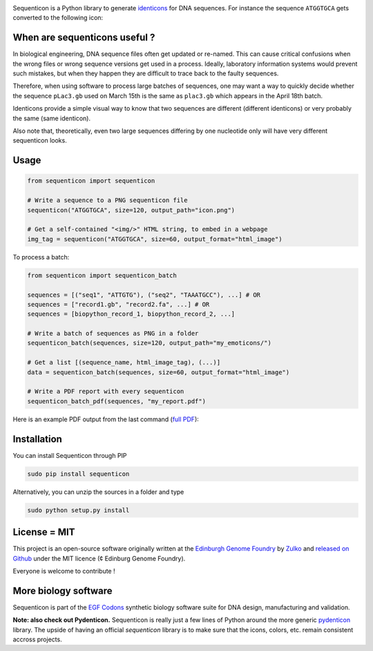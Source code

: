 .. raw:: html

    <p align="center">
    <img alt="lala Logo" title="sequenticon Logo" src="https://raw.githubusercontent.com/Edinburgh-Genome-Foundry/sequenticon/master/docs/logo.png" width="550">
    <br /><br />
    </p>

.. image:: https://travis-ci.org/Edinburgh-Genome-Foundry/sequenticon.svg?branch=master
   :target: https://travis-ci.org/Edinburgh-Genome-Foundry/sequenticon
   :alt: Travis CI build status

.. image:: https://coveralls.io/repos/github/Edinburgh-Genome-Foundry/sequenticon/badge.svg?branch=master
   :target: https://coveralls.io/github/Edinburgh-Genome-Foundry/sequenticon?branch=master


Sequenticon is a Python library to generate `identicons <https://en.wikipedia.org/wiki/Identicon>`_ for DNA sequences. For instance the sequence ``ATGGTGCA`` gets converted to the following icon:

.. raw:: html

    <br />
    <p align="center">
    <img title="sequenticon example" src="https://raw.githubusercontent.com/Edinburgh-Genome-Foundry/sequenticon/master/docs/ATGGTGCA_sequenticon.png" width="80"/>
    <br /><br />
    </p>

When are sequenticons useful ?
-------------------------------

In biological engineering, DNA sequence files often get updated or re-named. This can cause critical confusions when the wrong files or wrong sequence versions get used in a process. Ideally, laboratory information systems would prevent such mistakes, but when they happen they are difficult to trace back to the faulty sequences.

Therefore, when using software to process large batches of sequences, one may want a way to quickly decide whether the sequence ``pLac3.gb`` used on March 15th is the same as ``plac3.gb`` which appears in the April 18th batch.

Identicons provide a simple visual way to know that two sequences are different (different identicons) or very probably the same (same identicon).

Also note that, theoretically, even two large sequences differing by one nucleotide only will have very different sequenticon looks.

Usage
-----

.. code:: python

    from sequenticon import sequenticon

    # Write a sequence to a PNG sequenticon file
    sequenticon("ATGGTGCA", size=120, output_path="icon.png")

    # Get a self-contained "<img/>" HTML string, to embed in a webpage
    img_tag = sequenticon("ATGGTGCA", size=60, output_format="html_image")

To process a batch:

.. code:: python

    from sequenticon import sequenticon_batch

    sequences = [("seq1", "ATTGTG"), ("seq2", "TAAATGCC"), ...] # OR
    sequences = ["record1.gb", "record2.fa", ...] # OR
    sequences = [biopython_record_1, biopython_record_2, ...]

    # Write a batch of sequences as PNG in a folder
    sequenticon_batch(sequences, size=120, output_path="my_emoticons/")

    # Get a list [(sequence_name, html_image_tag), (...)]
    data = sequenticon_batch(sequences, size=60, output_format="html_image")

    # Write a PDF report with every sequenticon
    sequenticon_batch_pdf(sequences, "my_report.pdf")

Here is an example PDF output from the last command (`full PDF <https://github.com/Edinburgh-Genome-Foundry/sequenticon/blob/master/docs/example_report.pdf>`_):

.. raw:: html

    <p align="center">
    <img alt="sequenticon Logo" title="sequenticon Logo" src="https://raw.githubusercontent.com/Edinburgh-Genome-Foundry/sequenticon/master/docs/pdf_screenshot.png" width="381">
    <br /><br />
    </p>

Installation
-------------

You can install Sequenticon through PIP

.. code::

    sudo pip install sequenticon

Alternatively, you can unzip the sources in a folder and type

.. code::

    sudo python setup.py install

License = MIT
--------------

This project is an open-source software originally written at the `Edinburgh Genome Foundry <http://genomefoundry.org>`_ by `Zulko <https://github.com/Zulko>`_ and `released on Github <https://github.com/Edinburgh-Genome-Foundry/sequenticon>`_ under the MIT licence (¢ Edinburg Genome Foundry).

Everyone is welcome to contribute !

More biology software
---------------------

.. image:: https://raw.githubusercontent.com/Edinburgh-Genome-Foundry/Edinburgh-Genome-Foundry.github.io/master/static/imgs/logos/egf-codon-horizontal.png
  :target: https://edinburgh-genome-foundry.github.io/

Sequenticon is part of the `EGF Codons <https://edinburgh-genome-foundry.github.io/>`_ synthetic biology software suite for DNA design, manufacturing and validation.

**Note: also check out Pydenticon.** Sequenticon is really just a few lines of Python around the more generic `pydenticon <https://github.com/azaghal/pydenticon>`_ library. The upside of having an official *sequenticon* library is to make sure that the icons, colors, etc. remain consistent accross projects.
